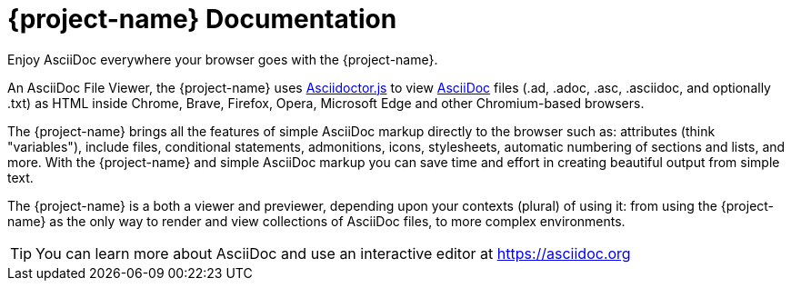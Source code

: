 = {project-name} Documentation
:navtitle: Introduction
:description: A brief introduction to the Asciidoctor Browser Extension.
Enjoy AsciiDoc everywhere your browser goes with the {project-name}.

An AsciiDoc File Viewer, the {project-name} uses xref:asciidoctor.js::index.adoc[Asciidoctor.js]
to view xref:asciidoc::index.adoc[AsciiDoc] files (.ad, .adoc, .asc, .asciidoc, and optionally .txt)
as HTML inside Chrome, Brave, Firefox, Opera, Microsoft Edge and other Chromium-based browsers.

The {project-name} brings all the features of simple AsciiDoc markup directly to the browser such as: attributes (think "variables"), include files, conditional statements, admonitions, icons, stylesheets, automatic numbering of sections and lists, and more.
With the {project-name} and simple AsciiDoc markup you can save time and effort in creating beautiful output from simple text.

The {project-name} is a both a viewer and previewer, depending upon your contexts (plural) of using it: from using the {project-name} as the only way to render and view collections of AsciiDoc files, to more complex environments.

TIP: You can learn more about AsciiDoc and use an interactive editor at https://asciidoc.org